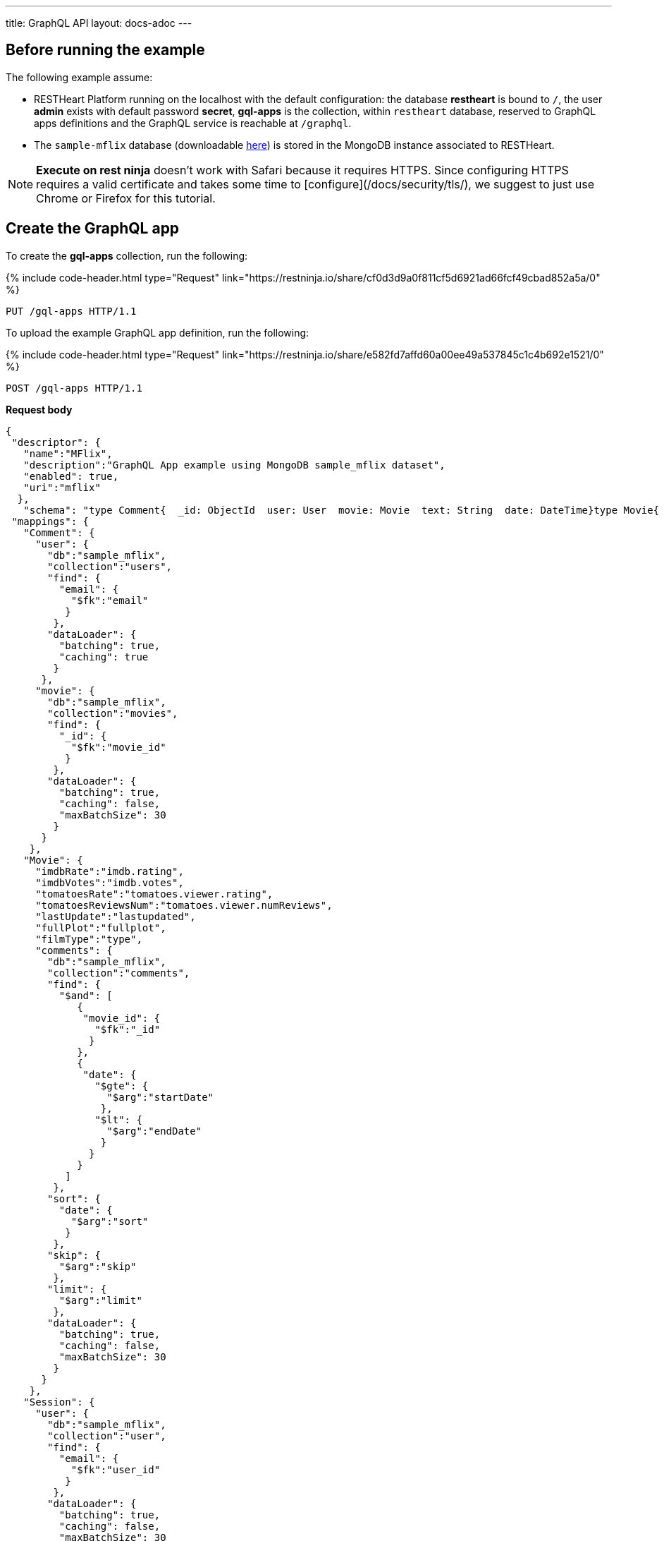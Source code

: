 ---
title: GraphQL API
layout: docs-adoc
---

:page-liquid:

== Before running the example

The following example assume:

- RESTHeart Platform running on the localhost with the default configuration: the database *restheart* is bound to `/`, the user *admin* exists with default password *secret*, *gql-apps* is the collection, within `restheart` database, reserved to GraphQL apps definitions and the GraphQL service is reachable at `/graphql`.
- The `sample-mflix` database (downloadable link:https://developer.mongodb.com/article/atlas-sample-datasets/#std-label-atlas-sample-data-local-installation[here]) is stored in the MongoDB instance associated to RESTHeart.

NOTE: *Execute on rest ninja* doesn't work with Safari because it requires HTTPS. Since configuring HTTPS requires a valid certificate and takes some time to [configure](/docs/security/tls/), we suggest to just use Chrome or Firefox for this tutorial.


## Create the GraphQL app

To create the *gql-apps* collection, run the following:

++++
{% include code-header.html
    type="Request"
    link="https://restninja.io/share/cf0d3d9a0f811cf5d6921ad66fcf49cbad852a5a/0"
%}
++++

[source, http]
PUT /gql-apps HTTP/1.1

To upload the example GraphQL app definition, run the following:

++++
{% include code-header.html
    type="Request"
    link="https://restninja.io/share/e582fd7affd60a00ee49a537845c1c4b692e1521/0"
%}
++++

[source,http]
POST /gql-apps HTTP/1.1

[.text-muted]
*Request body*
[source,json]
----
{
 "descriptor": {
   "name":"MFlix",
   "description":"GraphQL App example using MongoDB sample_mflix dataset",
   "enabled": true,
   "uri":"mflix"
  },
   "schema": "type Comment{  _id: ObjectId  user: User  movie: Movie  text: String  date: DateTime}type Movie{  _id: ObjectId  title: String  year: Int  runtime: Int  released: DateTime  poster: String  plot: String  fullPlot: String  lastUpdate: String  filmType: String  directors: [String]  imdbRate: Float  imdbVotes: Int  countries: [String]  genres: [String]  tomatoesRate: Float  tomatoesReviewsNum: Int  comments(startDate: DateTime = \"-9223372036854775808\", endDate: DateTime = \"9223372036854775807\", sort: Int = 1, skip: Int = 0, limit: Int = 0): [Comment]  relatedMovies: [Movie]}type Session{  _id: ObjectId  user: User  jwt: String} type Theater{  theaterId: Int  location: BsonDocument} type User{  _id: ObjectId  name: String  email: String  comments(startDate: DateTime = \"-9223372036854775808\", endDate: DateTime = \"9223372036854775807\", sort: Int = 1, skip: Int = 0, limit: Int = 0): [Comment]}type Query{  MoviesByTitle(title: String!): [Movie]  MoviesByYear(year: Int!, sort: Int = 1, skip: Int = 0, limit: Int = 0): [Movie]  UserByEmail(email: String!): [User]  MoviesByTomatoesRateRange(min: Float, max: Float, sort: Int = 1, skip: Int = 0, limit: Int = 0):[Movie]  TheatersByCity(city: String!, sort: Int = 1, skip: Int = 0, limit: Int = 0): [Theater]}",
 "mappings": {
   "Comment": {
     "user": {
       "db":"sample_mflix",
       "collection":"users",
       "find": {
         "email": {
           "$fk":"email"
          }
        },
       "dataLoader": {
         "batching": true,
         "caching": true
        }
      },
     "movie": {
       "db":"sample_mflix",
       "collection":"movies",
       "find": {
         "_id": {
           "$fk":"movie_id"
          }
        },
       "dataLoader": {
         "batching": true,
         "caching": false,
         "maxBatchSize": 30
        }
      }
    },
   "Movie": {
     "imdbRate":"imdb.rating",
     "imdbVotes":"imdb.votes",
     "tomatoesRate":"tomatoes.viewer.rating",
     "tomatoesReviewsNum":"tomatoes.viewer.numReviews",
     "lastUpdate":"lastupdated",
     "fullPlot":"fullplot",
     "filmType":"type",
     "comments": {
       "db":"sample_mflix",
       "collection":"comments",
       "find": {
         "$and": [
            {
             "movie_id": {
               "$fk":"_id"
              }
            },
            {
             "date": {
               "$gte": {
                 "$arg":"startDate"
                },
               "$lt": {
                 "$arg":"endDate"
                }
              }
            }
          ]
        },
       "sort": {
         "date": {
           "$arg":"sort"
          }
        },
       "skip": {
         "$arg":"skip"
        },
       "limit": {
         "$arg":"limit"
        },
       "dataLoader": {
         "batching": true,
         "caching": false,
         "maxBatchSize": 30
        }
      }
    },
   "Session": {
     "user": {
       "db":"sample_mflix",
       "collection":"user",
       "find": {
         "email": {
           "$fk":"user_id"
          }
        },
       "dataLoader": {
         "batching": true,
         "caching": false,
         "maxBatchSize": 30
        }
      }
    },
   "User": {
     "comments": {
       "db":"sample_mflix",
       "collection":"comments",
       "find": {
         "email": {
           "$fk":"email"
          }
        },
       "sort": {
         "_id": {
           "$arg":"sort"
          }
        },
       "skip": {
         "$arg":"skip"
        },
       "limit": {
         "$arg":"limit"
        },
       "dataLoader": {
         "batching": true,
         "caching": false,
         "maxBatchSize": 30
        }
      }
    },
   "Query": {
     "MoviesByTitle": {
       "db":"sample_mflix",
       "collection":"movies",
       "find": {
         "title": {
           "$arg":"title"
          }
        }
      },
     "MoviesByYear": {
       "db":"sample_mflix",
       "collection":"movies",
       "find": {
         "year": {
           "$arg":"year"
          }
        },
       "sort": {
         "_id": {
           "$arg":"sort"
          }
        },
       "skip": {
         "$arg":"skip"
        },
       "limit": {
         "$arg":"limit"
        }
      },
     "UserByEmail": {
       "db":"sample_mflix",
       "collection":"users",
       "find": {
         "email": {
           "$arg":"email"
          }
        }
      },
     "MoviesByTomatoesRateRange": {
       "db":"sample_mflix",
       "collection":"movies",
       "find": {
         "tomatoes.viewer.rating": {
           "$gte": {
             "$arg":"min"
            },
           "$lt": {
             "$arg":"max"
            }
          }
        },
       "sort": {
         "tomatoes.viewer.rating": {
           "$arg":"sort"
          },
          "_id": 1
        },
       "skip": {
         "$arg":"skip"
        },
       "limit": {
         "$arg":"limit"
        }
      },
     "TheatersByCity": {
       "db":"sample_mflix",
       "collection":"theaters",
       "find": {
         "location.address.city": {
           "$arg":"city"
          }
        },
       "sort": {
         "location.address.city": {
           "$arg":"sort"
          }
        },
       "skip": {
         "$arg":"skip"
        },
       "limit": {
         "$arg":"limit"
        }
      }
    }
  }
}
----

== query with `application/json`

To execute a GraphQL request to *Mflix* app with *Content-Type* `application/json`, run the following:

++++
{% include code-header.html
    type="Request"
    link="https://restninja.io/share/e2aed3eb5867ee201b0bee790e3924a16da2219b/0"
%}
++++

[source,http]
POST /graphql/mflix HTTP/1.1

[.text-muted]
*Request body*
[source,json]
----
{
   "query":"query exampleOperation($year: Int!, $limit: Int = 0){MoviesByYear(year: $year, limit: $limit){ title comments{ text user{name} date} tomatoesRate}}",
   "variables":{
      "year":2008,
      "limit":2
   }
}
----

++++
{% include code-header.html
    type="Response"
%}
++++

[source,json]
----
{
  "data": {
    "MoviesByYear": [
      {
        "title": "The Bank Job",
        "comments": [
          {
            "text": "Pariatur voluptatibus placeat quo architecto soluta non...",
            "user": {
              "name": "Shireen Baratheon"
            },
            "date": {
              "$date": 954044557000
            }
          },
          {
            "text": "Facilis ea voluptatem et velit rerum animi corrupti...",
            "user": {
              "name": "Lisa Russo"
            },
            "date": {
              "$date": 976465077000
            }
          }
        ],
        "tomatoesRate": 3.5
      },
      {
        "title": "The Flyboys",
        "comments": [],
        "tomatoesRate": 3.6
      }
    ]
  }
}
----

== query with `application/graphql`

To execute a GraphQL request to *Mflix* app with *Content-Type* `application/graphql`, run the following:

++++
{% include code-header.html
    type="Request"
    link="https://restninja.io/share/705cbffaa3daca184dde2958b15ffd5563faab46/0"
%}
++++

[source,http]
POST /graphql/mflix HTTP/1.1

[.text-muted]
*Request body*
[source,graphql]
----
{
    MoviesByTomatoesRateRange(min: 3.8, max: 4.5, limit: 3, skip: 20, sort: -1){
        title
        comments {
            text
            user { name }
        }
        tomatoesRate
    }
}
----

++++
{% include code-header.html
    type="Response"
%}
++++

[source,json]
----
{
  "data": {
    "MoviesByTomatoesRateRange": [
      {
        "title": "The Wages of Fear",
        "comments": [
          {
            "text": "Commodi accusamus totam eaque sunt. Nihil reiciendis commodi molestiae esse...",
            "user": {
              "name": "Doreah"
            }
          }
        ],
        "tomatoesRate": 4.4
      },
      {
        "title": "Chicago Deadline",
        "comments": [
          {
            "text": "Nihil itaque a architecto. Illo veritatis totam at quibusdam. Doloremque...",
            "user": {
              "name": "Patricia Good"
            }
          }
        ],
        "tomatoesRate": 4.4
      },
      {
        "title": "The Passion of Joan of Arc",
        "comments": [],
        "tomatoesRate": 4.4
      }
    ]
  }
}
----
